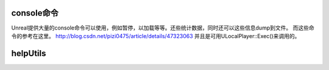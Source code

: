 console命令
===========

Unreal提供大量的console命令可以使用，例如暂停，以加载等等。还些统计数据，同时还可以这些信息dump到文件。
而这些命令的参考在这里。
http://blog.csdn.net/pizi0475/article/details/47323063
并且是可用ULocalPlayer::Exec()来调用的。



helpUtils
=========
